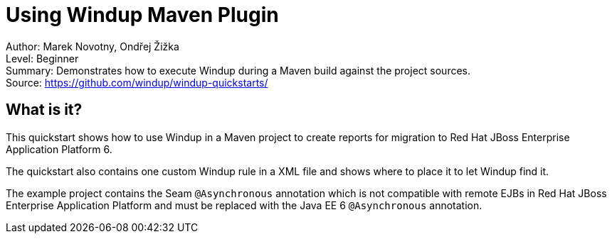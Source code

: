 [[ejb-beanutils-asyn-windup-rule-that-detects-seam-asynchronous-annotation-in-remote-ejbs]]
= Using Windup Maven Plugin

Author: Marek Novotny, Ondřej Žižka +
Level: Beginner +
Summary: Demonstrates how to execute Windup during a Maven build against the project sources. + 
Source: https://github.com/windup/windup-quickstarts/ +

[[what-is-it]]
== What is it?

This quickstart shows how to use Windup in a Maven project to create reports for migration to Red Hat JBoss Enterprise Application Platform 6.

The quickstart also contains one custom Windup rule in a XML file and shows where to place it to let Windup find it.

The example project contains the Seam `@Asynchronous` annotation which is not compatible with remote EJBs in Red Hat JBoss Enterprise Application Platform and must be replaced with the Java EE 6 `@Asynchronous` annotation.



